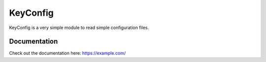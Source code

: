==========
KeyConfig
==========

KeyConfig is a very simple module to read simple configuration files.

Documentation
==========
Check out the documentation here: https://example.com/